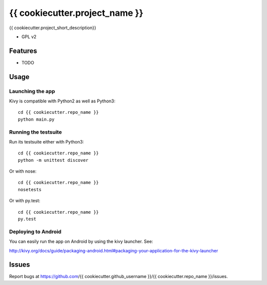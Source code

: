 ===============================
{{ cookiecutter.project_name }}
===============================

{{ cookiecutter.project_short_description}}

* GPL v2

Features
--------

* TODO

Usage
-----

Launching the app
~~~~~~~~~~~~~~~~~

Kivy is compatible with Python2 as well as Python3::

    cd {{ cookiecutter.repo_name }} 
    python main.py

Running the testsuite
~~~~~~~~~~~~~~~~~~~~~

Run its testsuite either with Python3::

    cd {{ cookiecutter.repo_name }} 
    python -m unittest discover

Or with nose::

    cd {{ cookiecutter.repo_name }} 
    nosetests

Or with py.test::

    cd {{ cookiecutter.repo_name }}
    py.test

Deploying to Android
~~~~~~~~~~~~~~~~~~~~

You can easily run the app on Android by using the kivy launcher. See:

http://kivy.org/docs/guide/packaging-android.html#packaging-your-application-for-the-kivy-launcher

Issues
------

Report bugs at https://github.com/{{ cookiecutter.github_username }}/{{ cookiecutter.repo_name }}/issues.

